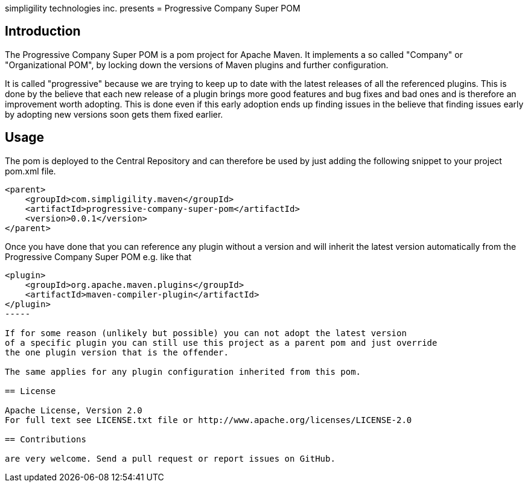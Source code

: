 simpligility technologies inc. presents 
= Progressive Company Super POM

== Introduction

The Progressive Company Super POM is a pom project for Apache Maven. It implements
a so called "Company" or "Organizational POM", by locking down the versions of Maven 
plugins and further configuration.

It is called "progressive" because we are trying to keep up to date with the latest 
releases of all the referenced plugins. This is done by the believe that each new 
release of a plugin brings more good features and bug fixes and bad ones and is therefore
an improvement worth adopting. This is done even if this early adoption ends up finding 
issues in the believe that finding issues early by adopting new versions soon gets them 
fixed earlier.
 
== Usage

The pom is deployed to the Central Repository and can therefore be used by just adding
the following snippet to your project pom.xml file.

----
<parent>
    <groupId>com.simpligility.maven</groupId>
    <artifactId>progressive-company-super-pom</artifactId>
    <version>0.0.1</version>
</parent>
----

Once you have done that you can reference any plugin without a version and will 
inherit the latest version automatically from the Progressive Company Super POM 
e.g. like that

----
<plugin>
    <groupId>org.apache.maven.plugins</groupId>
    <artifactId>maven-compiler-plugin</artifactId>
</plugin>
-----

If for some reason (unlikely but possible) you can not adopt the latest version 
of a specific plugin you can still use this project as a parent pom and just override 
the one plugin version that is the offender.

The same applies for any plugin configuration inherited from this pom.

== License

Apache License, Version 2.0
For full text see LICENSE.txt file or http://www.apache.org/licenses/LICENSE-2.0
 
== Contributions

are very welcome. Send a pull request or report issues on GitHub. 


